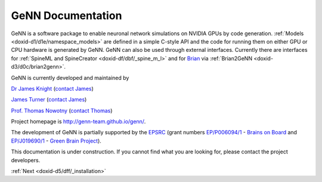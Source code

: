 .. index:: pair: page; GeNN Documentation
.. _doxid-indexpage:

GeNN Documentation
==================

GeNN is a software package to enable neuronal network simulations on NVIDIA GPUs by code generation. :ref:`Models <doxid-d1/d1e/namespace_models>` are defined in a simple C-style API and the code for running them on either GPU or CPU hardware is generated by GeNN. GeNN can also be used through external interfaces. Currently there are interfaces for :ref:`SpineML and SpineCreator <doxid-df/dbf/_spine_m_l>` and for `Brian <http://brian2.readthedocs.io>`__ via :ref:`Brian2GeNN <doxid-d3/d0c/brian2genn>`.

GeNN is currently developed and maintained by

`Dr James Knight <http://www.sussex.ac.uk/informatics/people/peoplelists/person/415734>`__ (`contact James <mailto:J.C.Knight@sussex.ac.uk>`__)

`James Turner <http://www.sussex.ac.uk/informatics/people/peoplelists/person/288366>`__ (`contact James <mailto:J.P.Turner@sussex.ac.uk>`__)

`Prof. Thomas Nowotny <http://www.sussex.ac.uk/informatics/people/peoplelists/person/206151>`__ (`contact Thomas <mailto:T.Nowotny@sussex.ac.uk>`__)

Project homepage is `http://genn-team.github.io/genn/ <http://genn-team.github.io/genn/>`__.

The development of GeNN is partially supported by the `EPSRC <http://www.epsrc.ac.uk/>`__ (grant numbers `EP/P006094/1 <http://gow.epsrc.ac.uk/NGBOViewGrant.aspx?GrantRef=EP/P006094/1>`__ - `Brains on Board <http://brainsonboard.co.uk/>`__ and `EP/J019690/1 <http://gow.epsrc.ac.uk/NGBOViewGrant.aspx?GrantRef=EP/J019690/1>`__ - `Green Brain Project <http://greenbrainproject.co.uk/>`__).

This documentation is under construction. If you cannot find what you are looking for, please contact the project developers.

:ref:`Next <doxid-d5/dff/_installation>`

